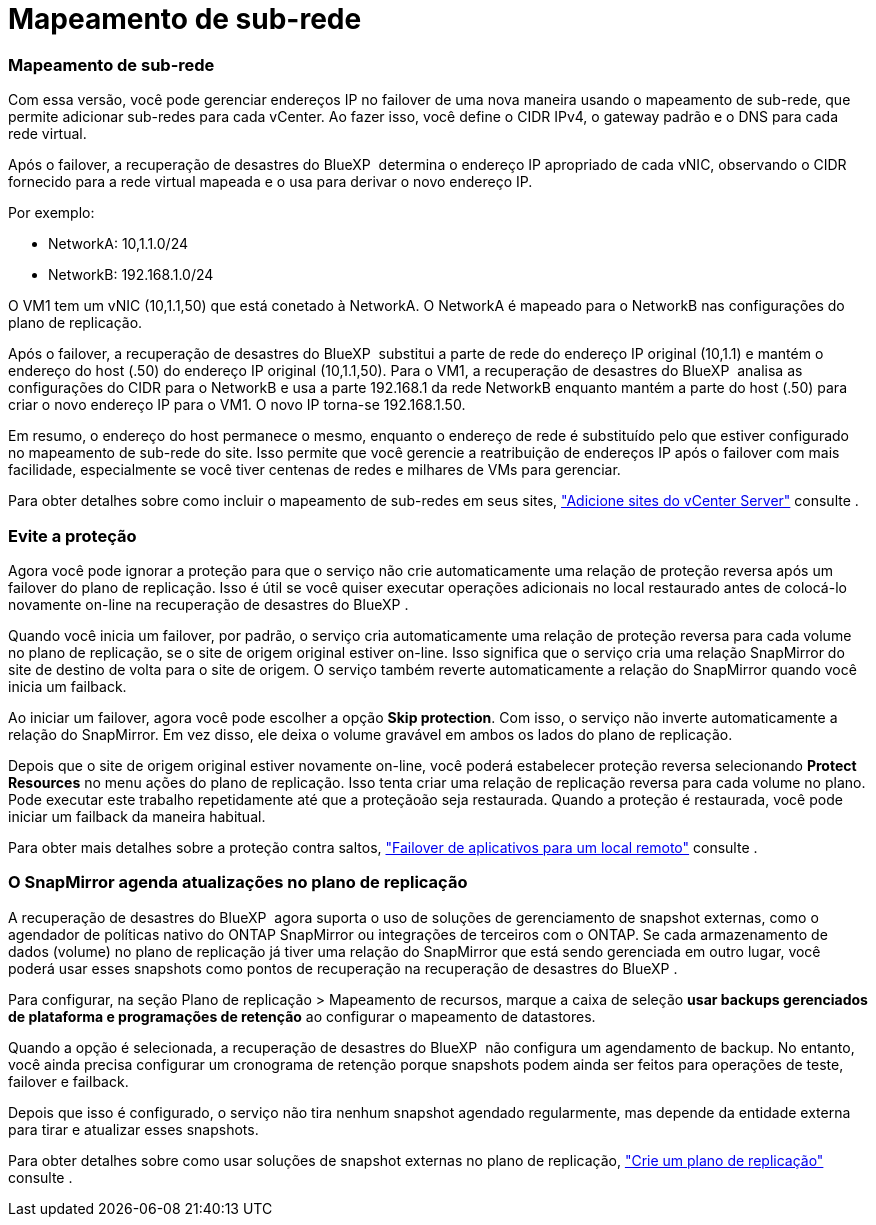 = Mapeamento de sub-rede
:allow-uri-read: 




=== Mapeamento de sub-rede

Com essa versão, você pode gerenciar endereços IP no failover de uma nova maneira usando o mapeamento de sub-rede, que permite adicionar sub-redes para cada vCenter. Ao fazer isso, você define o CIDR IPv4, o gateway padrão e o DNS para cada rede virtual.

Após o failover, a recuperação de desastres do BlueXP  determina o endereço IP apropriado de cada vNIC, observando o CIDR fornecido para a rede virtual mapeada e o usa para derivar o novo endereço IP.

Por exemplo:

* NetworkA: 10,1.1.0/24
* NetworkB: 192.168.1.0/24


O VM1 tem um vNIC (10,1.1,50) que está conetado à NetworkA. O NetworkA é mapeado para o NetworkB nas configurações do plano de replicação.

Após o failover, a recuperação de desastres do BlueXP  substitui a parte de rede do endereço IP original (10,1.1) e mantém o endereço do host (.50) do endereço IP original (10,1.1,50). Para o VM1, a recuperação de desastres do BlueXP  analisa as configurações do CIDR para o NetworkB e usa a parte 192.168.1 da rede NetworkB enquanto mantém a parte do host (.50) para criar o novo endereço IP para o VM1. O novo IP torna-se 192.168.1.50.

Em resumo, o endereço do host permanece o mesmo, enquanto o endereço de rede é substituído pelo que estiver configurado no mapeamento de sub-rede do site. Isso permite que você gerencie a reatribuição de endereços IP após o failover com mais facilidade, especialmente se você tiver centenas de redes e milhares de VMs para gerenciar.

Para obter detalhes sobre como incluir o mapeamento de sub-redes em seus sites, https://docs.netapp.com/us-en/bluexp-disaster-recovery/use/sites-add.html["Adicione sites do vCenter Server"] consulte .



=== Evite a proteção

Agora você pode ignorar a proteção para que o serviço não crie automaticamente uma relação de proteção reversa após um failover do plano de replicação. Isso é útil se você quiser executar operações adicionais no local restaurado antes de colocá-lo novamente on-line na recuperação de desastres do BlueXP .

Quando você inicia um failover, por padrão, o serviço cria automaticamente uma relação de proteção reversa para cada volume no plano de replicação, se o site de origem original estiver on-line. Isso significa que o serviço cria uma relação SnapMirror do site de destino de volta para o site de origem. O serviço também reverte automaticamente a relação do SnapMirror quando você inicia um failback.

Ao iniciar um failover, agora você pode escolher a opção *Skip protection*. Com isso, o serviço não inverte automaticamente a relação do SnapMirror. Em vez disso, ele deixa o volume gravável em ambos os lados do plano de replicação.

Depois que o site de origem original estiver novamente on-line, você poderá estabelecer proteção reversa selecionando *Protect Resources* no menu ações do plano de replicação. Isso tenta criar uma relação de replicação reversa para cada volume no plano. Pode executar este trabalho repetidamente até que a proteçãoão seja restaurada. Quando a proteção é restaurada, você pode iniciar um failback da maneira habitual.

Para obter mais detalhes sobre a proteção contra saltos, https://docs.netapp.com/us-en/bluexp-disaster-recovery/use/failover.html["Failover de aplicativos para um local remoto"] consulte .



=== O SnapMirror agenda atualizações no plano de replicação

A recuperação de desastres do BlueXP  agora suporta o uso de soluções de gerenciamento de snapshot externas, como o agendador de políticas nativo do ONTAP SnapMirror ou integrações de terceiros com o ONTAP. Se cada armazenamento de dados (volume) no plano de replicação já tiver uma relação do SnapMirror que está sendo gerenciada em outro lugar, você poderá usar esses snapshots como pontos de recuperação na recuperação de desastres do BlueXP .

Para configurar, na seção Plano de replicação > Mapeamento de recursos, marque a caixa de seleção *usar backups gerenciados de plataforma e programações de retenção* ao configurar o mapeamento de datastores.

Quando a opção é selecionada, a recuperação de desastres do BlueXP  não configura um agendamento de backup. No entanto, você ainda precisa configurar um cronograma de retenção porque snapshots podem ainda ser feitos para operações de teste, failover e failback.

Depois que isso é configurado, o serviço não tira nenhum snapshot agendado regularmente, mas depende da entidade externa para tirar e atualizar esses snapshots.

Para obter detalhes sobre como usar soluções de snapshot externas no plano de replicação, https://docs.netapp.com/us-en/bluexp-disaster-recovery/use/drplan-create.html["Crie um plano de replicação"] consulte .

